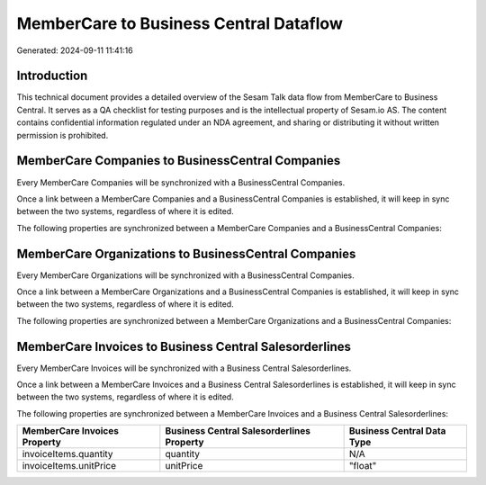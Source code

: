 =======================================
MemberCare to Business Central Dataflow
=======================================

Generated: 2024-09-11 11:41:16

Introduction
------------

This technical document provides a detailed overview of the Sesam Talk data flow from MemberCare to Business Central. It serves as a QA checklist for testing purposes and is the intellectual property of Sesam.io AS. The content contains confidential information regulated under an NDA agreement, and sharing or distributing it without written permission is prohibited.

MemberCare Companies to BusinessCentral Companies
-------------------------------------------------
Every MemberCare Companies will be synchronized with a BusinessCentral Companies.

Once a link between a MemberCare Companies and a BusinessCentral Companies is established, it will keep in sync between the two systems, regardless of where it is edited.

The following properties are synchronized between a MemberCare Companies and a BusinessCentral Companies:

.. list-table::
   :header-rows: 1

   * - MemberCare Companies Property
     - BusinessCentral Companies Property
     - BusinessCentral Data Type


MemberCare Organizations to BusinessCentral Companies
-----------------------------------------------------
Every MemberCare Organizations will be synchronized with a BusinessCentral Companies.

Once a link between a MemberCare Organizations and a BusinessCentral Companies is established, it will keep in sync between the two systems, regardless of where it is edited.

The following properties are synchronized between a MemberCare Organizations and a BusinessCentral Companies:

.. list-table::
   :header-rows: 1

   * - MemberCare Organizations Property
     - BusinessCentral Companies Property
     - BusinessCentral Data Type


MemberCare Invoices to Business Central Salesorderlines
-------------------------------------------------------
Every MemberCare Invoices will be synchronized with a Business Central Salesorderlines.

Once a link between a MemberCare Invoices and a Business Central Salesorderlines is established, it will keep in sync between the two systems, regardless of where it is edited.

The following properties are synchronized between a MemberCare Invoices and a Business Central Salesorderlines:

.. list-table::
   :header-rows: 1

   * - MemberCare Invoices Property
     - Business Central Salesorderlines Property
     - Business Central Data Type
   * - invoiceItems.quantity
     - quantity
     - N/A
   * - invoiceItems.unitPrice
     - unitPrice
     - "float"

